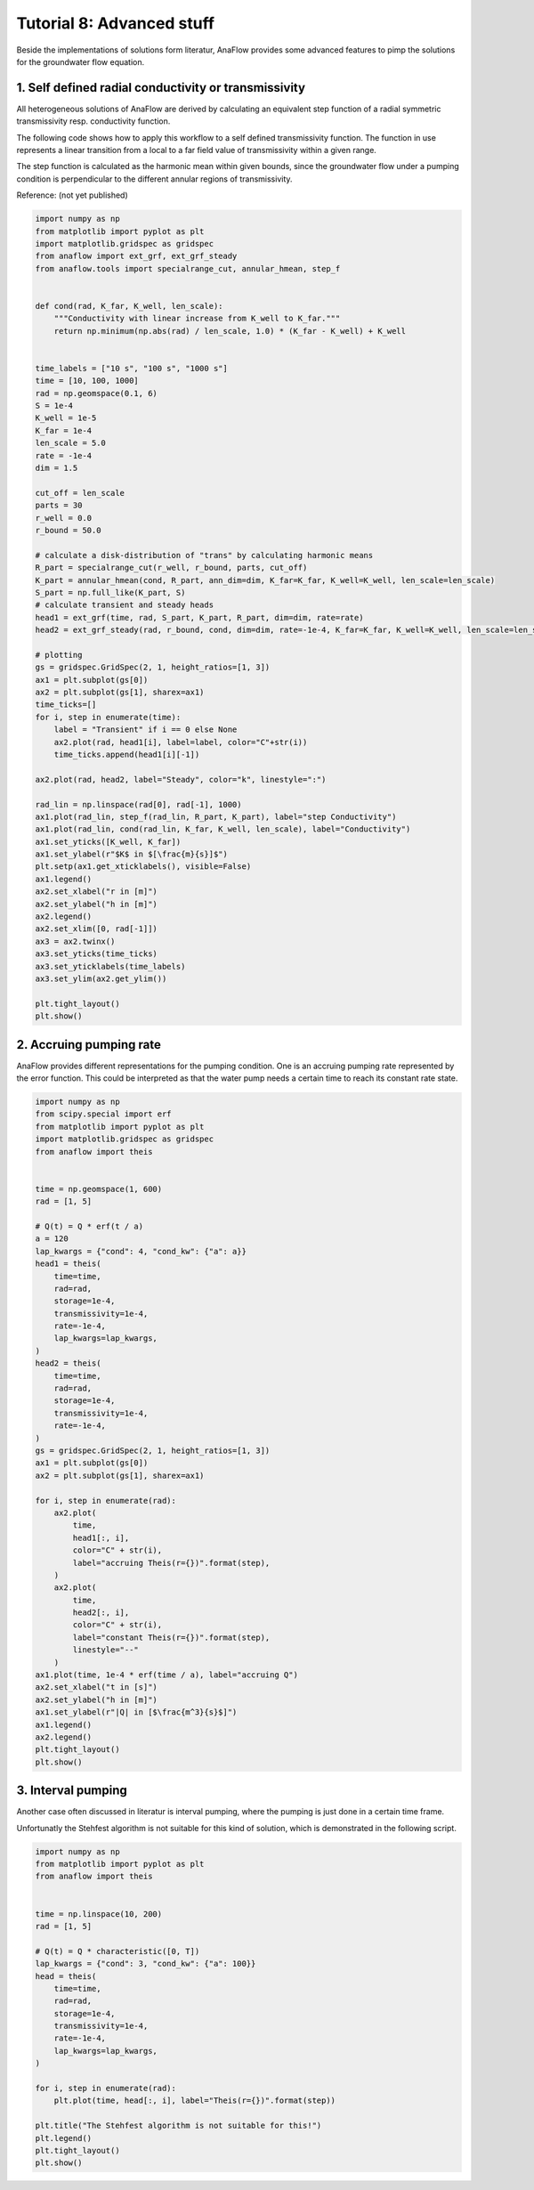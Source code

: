 Tutorial 8: Advanced stuff
==========================

Beside the implementations of solutions form literatur, AnaFlow provides
some advanced features to pimp the solutions for the groundwater flow equation.

1. Self defined radial conductivity or transmissivity
-----------------------------------------------------

All heterogeneous solutions of AnaFlow are derived by calculating an equivalent
step function of a radial symmetric transmissivity resp. conductivity function.

The following code shows how to apply this workflow to a self defined
transmissivity function. The function in use represents a linear transition
from a local to a far field value of transmissivity within a given range.

The step function is calculated as the harmonic mean within given bounds,
since the groundwater flow under a pumping condition is perpendicular to the
different annular regions of transmissivity.

Reference: (not yet published)

.. code-block:: python

    import numpy as np
    from matplotlib import pyplot as plt
    import matplotlib.gridspec as gridspec
    from anaflow import ext_grf, ext_grf_steady
    from anaflow.tools import specialrange_cut, annular_hmean, step_f


    def cond(rad, K_far, K_well, len_scale):
        """Conductivity with linear increase from K_well to K_far."""
        return np.minimum(np.abs(rad) / len_scale, 1.0) * (K_far - K_well) + K_well


    time_labels = ["10 s", "100 s", "1000 s"]
    time = [10, 100, 1000]
    rad = np.geomspace(0.1, 6)
    S = 1e-4
    K_well = 1e-5
    K_far = 1e-4
    len_scale = 5.0
    rate = -1e-4
    dim = 1.5

    cut_off = len_scale
    parts = 30
    r_well = 0.0
    r_bound = 50.0

    # calculate a disk-distribution of "trans" by calculating harmonic means
    R_part = specialrange_cut(r_well, r_bound, parts, cut_off)
    K_part = annular_hmean(cond, R_part, ann_dim=dim, K_far=K_far, K_well=K_well, len_scale=len_scale)
    S_part = np.full_like(K_part, S)
    # calculate transient and steady heads
    head1 = ext_grf(time, rad, S_part, K_part, R_part, dim=dim, rate=rate)
    head2 = ext_grf_steady(rad, r_bound, cond, dim=dim, rate=-1e-4, K_far=K_far, K_well=K_well, len_scale=len_scale)

    # plotting
    gs = gridspec.GridSpec(2, 1, height_ratios=[1, 3])
    ax1 = plt.subplot(gs[0])
    ax2 = plt.subplot(gs[1], sharex=ax1)
    time_ticks=[]
    for i, step in enumerate(time):
        label = "Transient" if i == 0 else None
        ax2.plot(rad, head1[i], label=label, color="C"+str(i))
        time_ticks.append(head1[i][-1])

    ax2.plot(rad, head2, label="Steady", color="k", linestyle=":")

    rad_lin = np.linspace(rad[0], rad[-1], 1000)
    ax1.plot(rad_lin, step_f(rad_lin, R_part, K_part), label="step Conductivity")
    ax1.plot(rad_lin, cond(rad_lin, K_far, K_well, len_scale), label="Conductivity")
    ax1.set_yticks([K_well, K_far])
    ax1.set_ylabel(r"$K$ in $[\frac{m}{s}]$")
    plt.setp(ax1.get_xticklabels(), visible=False)
    ax1.legend()
    ax2.set_xlabel("r in [m]")
    ax2.set_ylabel("h in [m]")
    ax2.legend()
    ax2.set_xlim([0, rad[-1]])
    ax3 = ax2.twinx()
    ax3.set_yticks(time_ticks)
    ax3.set_yticklabels(time_labels)
    ax3.set_ylim(ax2.get_ylim())

    plt.tight_layout()
    plt.show()


.. image:: pics/13_self_defined_transmissivity.png
   :width: 400px
   :align: center


2. Accruing pumping rate
------------------------

AnaFlow provides different representations for the pumping condition.
One is an accruing pumping rate represented by the error function.
This could be interpreted as that the water pump needs a certain time to
reach its constant rate state.

.. code-block:: python

    import numpy as np
    from scipy.special import erf
    from matplotlib import pyplot as plt
    import matplotlib.gridspec as gridspec
    from anaflow import theis


    time = np.geomspace(1, 600)
    rad = [1, 5]

    # Q(t) = Q * erf(t / a)
    a = 120
    lap_kwargs = {"cond": 4, "cond_kw": {"a": a}}
    head1 = theis(
        time=time,
        rad=rad,
        storage=1e-4,
        transmissivity=1e-4,
        rate=-1e-4,
        lap_kwargs=lap_kwargs,
    )
    head2 = theis(
        time=time,
        rad=rad,
        storage=1e-4,
        transmissivity=1e-4,
        rate=-1e-4,
    )
    gs = gridspec.GridSpec(2, 1, height_ratios=[1, 3])
    ax1 = plt.subplot(gs[0])
    ax2 = plt.subplot(gs[1], sharex=ax1)

    for i, step in enumerate(rad):
        ax2.plot(
            time,
            head1[:, i],
            color="C" + str(i),
            label="accruing Theis(r={})".format(step),
        )
        ax2.plot(
            time,
            head2[:, i],
            color="C" + str(i),
            label="constant Theis(r={})".format(step),
            linestyle="--"
        )
    ax1.plot(time, 1e-4 * erf(time / a), label="accruing Q")
    ax2.set_xlabel("t in [s]")
    ax2.set_ylabel("h in [m]")
    ax1.set_ylabel(r"|Q| in [$\frac{m^3}{s}$]")
    ax1.legend()
    ax2.legend()
    plt.tight_layout()
    plt.show()


.. image:: pics/15_accruing_theis.png
   :width: 400px
   :align: center


3. Interval pumping
-------------------

Another case often discussed in literatur is interval pumping, where
the pumping is just done in a certain time frame.

Unfortunatly the Stehfest algorithm is not suitable for this kind of solution,
which is demonstrated in the following script.

.. code-block:: python

    import numpy as np
    from matplotlib import pyplot as plt
    from anaflow import theis


    time = np.linspace(10, 200)
    rad = [1, 5]

    # Q(t) = Q * characteristic([0, T])
    lap_kwargs = {"cond": 3, "cond_kw": {"a": 100}}
    head = theis(
        time=time,
        rad=rad,
        storage=1e-4,
        transmissivity=1e-4,
        rate=-1e-4,
        lap_kwargs=lap_kwargs,
    )

    for i, step in enumerate(rad):
        plt.plot(time, head[:, i], label="Theis(r={})".format(step))

    plt.title("The Stehfest algorithm is not suitable for this!")
    plt.legend()
    plt.tight_layout()
    plt.show()


.. image:: pics/14_interval_theis.png
   :width: 400px
   :align: center
